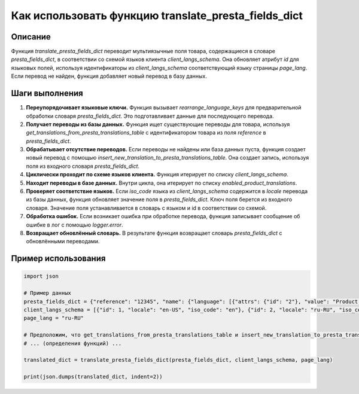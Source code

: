 Как использовать функцию translate_presta_fields_dict
========================================================================================

Описание
-------------------------
Функция `translate_presta_fields_dict` переводит мультиязычные поля товара, содержащиеся в словаре `presta_fields_dict`, в соответствии со схемой языков клиента `client_langs_schema`.  Она обновляет атрибут `id` для языковых полей, используя идентификаторы из `client_langs_schema`  соответствующий языку страницы `page_lang`. Если перевод не найден, функция добавляет новый перевод в базу данных.

Шаги выполнения
-------------------------
1. **Переупорядочивает языковые ключи.** Функция вызывает `rearrange_language_keys` для предварительной обработки словаря `presta_fields_dict`. Это подготавливает данные для последующего перевода.
2. **Получает переводы из базы данных.** Функция ищет существующие переводы для товара, используя `get_translations_from_presta_translations_table` с идентификатором товара из поля `reference` в `presta_fields_dict`.
3. **Обрабатывает отсутствие переводов.** Если переводы не найдены или база данных пуста, функция создает новый перевод с помощью `insert_new_translation_to_presta_translations_table`. Она создает запись, используя поля из входного словаря `presta_fields_dict`.
4. **Циклически проходит по схеме языков клиента.** Функция итерирует по списку `client_langs_schema`.
5. **Находит переводы в базе данных.** Внутри цикла, она итерирует по списку `enabled_product_translations`.
6. **Проверяет соответствие языков.**  Если `iso_code` языка из `client_langs_schema` содержится в `locale` перевода из базы данных, функция обновляет значение поля в `presta_fields_dict`.  Ключ поля берется из входного словаря.  Значение поля устанавливается в словарь с языком и id в соответствии со схемой.
7. **Обработка ошибок.** Если возникает ошибка при обработке перевода, функция записывает сообщение об ошибке в лог с помощью `logger.error`.
8. **Возвращает обновлённый словарь.** В результате функция возвращает словарь `presta_fields_dict` с обновлёнными переводами.


Пример использования
-------------------------
.. code-block:: python

    import json

    # Пример данных
    presta_fields_dict = {"reference": "12345", "name": {"language": [{"attrs": {"id": "2"}, "value": "Product Name"}]}, "description": {"language": [{"attrs": {"id": "2"}, "value": "Product Description"}]}}
    client_langs_schema = [{"id": 1, "locale": "en-US", "iso_code": "en"}, {"id": 2, "locale": "ru-RU", "iso_code": "ru"}]
    page_lang = "ru-RU"

    # Предположим, что get_translations_from_presta_translations_table и insert_new_translation_to_presta_translations_table определены в других частях кода
    # ... (определения функций) ...

    translated_dict = translate_presta_fields_dict(presta_fields_dict, client_langs_schema, page_lang)

    print(json.dumps(translated_dict, indent=2))
